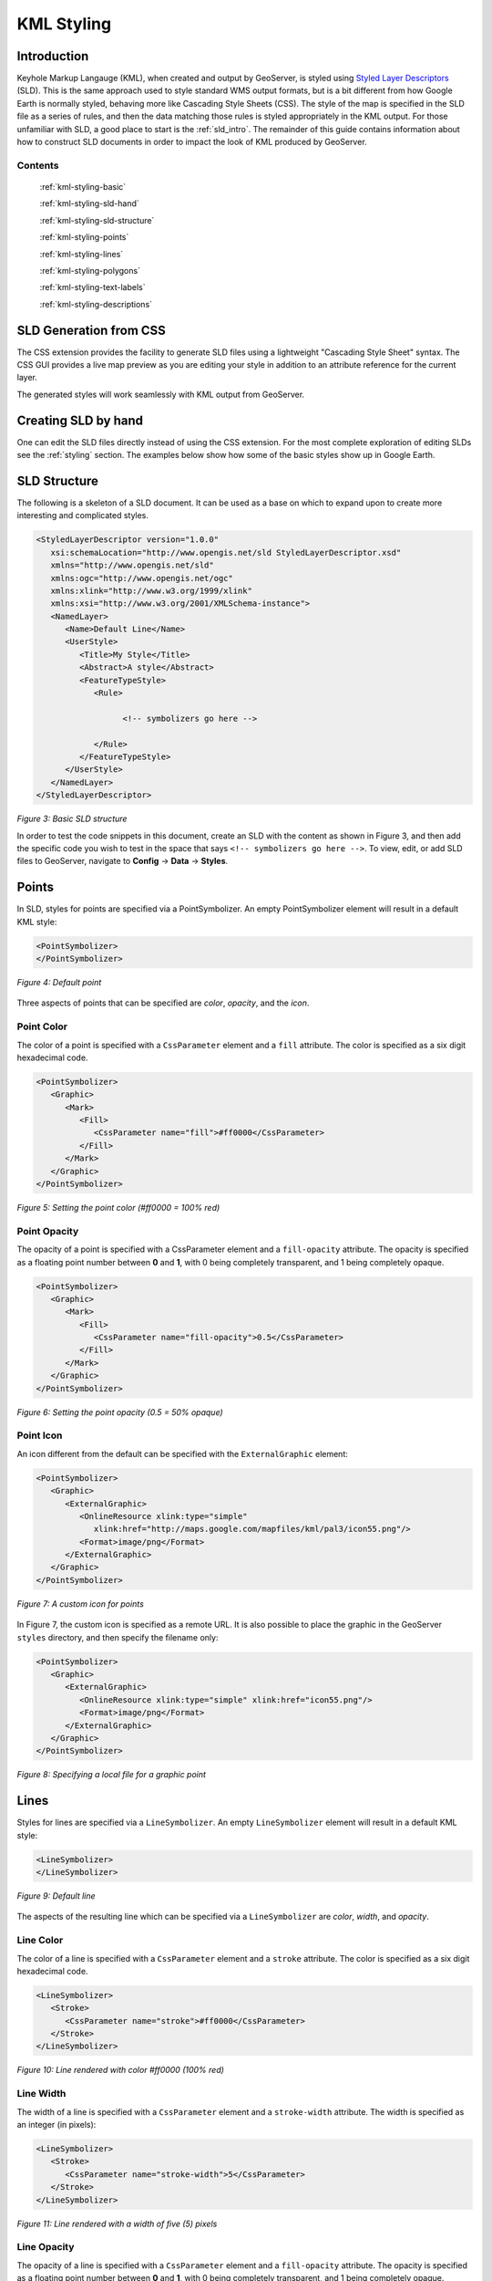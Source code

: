 .. _google-earth-kml-styling:

KML Styling
===========

Introduction
------------

Keyhole Markup Langauge (KML), when created and output by GeoServer, is styled using `Styled Layer Descriptors <http://en.wikipedia.org/wiki/Styled_Layer_Descriptor>`_ (SLD). This is the same approach used to style standard WMS output formats, but is a bit different from how Google Earth is normally styled, behaving more like Cascading Style Sheets (CSS). The style of the map is specified in the SLD file as a series of rules, and then the data matching those rules is styled appropriately in the KML output. For those unfamiliar with SLD, a good place to start is the :ref:`sld_intro`. The remainder of this guide contains information about how to construct SLD documents in order to impact the look of KML produced by GeoServer.

Contents
````````

   :ref:`kml-styling-basic`

   :ref:`kml-styling-sld-hand`
   
   :ref:`kml-styling-sld-structure` 

   :ref:`kml-styling-points`

   :ref:`kml-styling-lines`

   :ref:`kml-styling-polygons`

   :ref:`kml-styling-text-labels`

   :ref:`kml-styling-descriptions`


.. _kml-styling-basic:

SLD Generation from CSS
-----------------------

The CSS extension provides the facility to generate SLD files using a lightweight "Cascading Style Sheet" syntax. The CSS GUI provides a live map preview as you are editing your style in addition to an attribute reference for the current layer.

The generated styles will work seamlessly with KML output from GeoServer.


.. _kml-styling-sld-hand:

Creating SLD by hand
--------------------

One can edit the SLD files directly instead of using the CSS extension.  For the most complete exploration of editing SLDs see the :ref:`styling` section.  The examples below show how some of the basic styles show up in Google Earth.


.. _kml-styling-sld-structure:

SLD Structure
-------------



The following is a skeleton of a SLD document. It can be used as a base on which to expand upon to create more interesting and complicated styles.

.. code-block:: xml 
   
   <StyledLayerDescriptor version="1.0.0"
      xsi:schemaLocation="http://www.opengis.net/sld StyledLayerDescriptor.xsd"
      xmlns="http://www.opengis.net/sld"
      xmlns:ogc="http://www.opengis.net/ogc"
      xmlns:xlink="http://www.w3.org/1999/xlink"
      xmlns:xsi="http://www.w3.org/2001/XMLSchema-instance">
      <NamedLayer>
         <Name>Default Line</Name>
         <UserStyle>
            <Title>My Style</Title>
            <Abstract>A style</Abstract>
            <FeatureTypeStyle>
               <Rule>
			         
                     <!-- symbolizers go here -->
					 
               </Rule>
            </FeatureTypeStyle>
         </UserStyle>
      </NamedLayer>
   </StyledLayerDescriptor>

*Figure 3: Basic SLD structure*

In order to test the code snippets in this document, create an SLD with the content as shown in Figure 3, and then add the specific code you wish to test in the space that says ``<!-- symbolizers go here -->``. To view, edit, or add SLD files to GeoServer, navigate to **Config** -> **Data** -> **Styles**.

.. _kml-styling-points:

Points
------

In SLD, styles for points are specified via a PointSymbolizer. An empty PointSymbolizer element will result in a default KML style:

.. code-block:: xml 

   <PointSymbolizer>
   </PointSymbolizer>
   
.. figure:: pointDefault.png
   :align: center

   *Figure 4: Default point*

Three aspects of points that can be specified are *color*, *opacity*, and the *icon*.

Point Color
```````````

The color of a point is specified with a ``CssParameter`` element and a ``fill`` attribute. The color is specified as a six digit hexadecimal code.

.. code-block:: xml 

   <PointSymbolizer>
      <Graphic>
         <Mark>
            <Fill>
               <CssParameter name="fill">#ff0000</CssParameter>
            </Fill>
         </Mark>
      </Graphic>
   </PointSymbolizer>

.. figure:: pointColor.png
   :align: center   
   
   *Figure 5: Setting the point color (#ff0000 = 100% red)*

Point Opacity
`````````````

The opacity of a point is specified with a CssParameter element and a ``fill-opacity`` attribute. The opacity is specified as a floating point number between **0** and **1**, with 0 being completely transparent, and 1 being completely opaque.

.. code-block:: xml 

   <PointSymbolizer>
      <Graphic>
         <Mark>
            <Fill>
               <CssParameter name="fill-opacity">0.5</CssParameter>
            </Fill>
         </Mark>
      </Graphic>
   </PointSymbolizer>

.. figure:: pointOpacity.png
   :align: center   

   *Figure 6: Setting the point opacity (0.5 = 50% opaque)*

Point Icon
``````````

An icon different from the default can be specified with the ``ExternalGraphic`` element:

.. code-block:: xml 

   <PointSymbolizer>
      <Graphic>
         <ExternalGraphic>
            <OnlineResource xlink:type="simple"
               xlink:href="http://maps.google.com/mapfiles/kml/pal3/icon55.png"/>
            <Format>image/png</Format>
         </ExternalGraphic>
      </Graphic>
   </PointSymbolizer>

.. figure:: pointCustomIcon.png
   :align: center      

   *Figure 7: A custom icon for points*

In Figure 7, the custom icon is specified as a remote URL. It is also possible to place the graphic in the GeoServer ``styles`` directory, and then specify the filename only:

.. code-block:: xml 

   <PointSymbolizer>
      <Graphic>
         <ExternalGraphic>
            <OnlineResource xlink:type="simple" xlink:href="icon55.png"/>
            <Format>image/png</Format>
         </ExternalGraphic>
      </Graphic>
   </PointSymbolizer>

*Figure 8: Specifying a local file for a graphic point*

.. _kml-styling-lines:

Lines
-----

Styles for lines are specified via a ``LineSymbolizer``. An empty ``LineSymbolizer`` element will result in a default KML style:

.. code-block:: xml 

   <LineSymbolizer>
   </LineSymbolizer>

.. figure:: lineDefault.png
   :align: center       
   
   *Figure 9: Default line*

The aspects of the resulting line which can be specified via a ``LineSymbolizer`` are *color*, *width*, and *opacity*.

Line Color
``````````

The color of a line is specified with a ``CssParameter`` element and a ``stroke`` attribute. The color is specified as a six digit hexadecimal code.

.. code-block:: xml 

   <LineSymbolizer>
      <Stroke>
         <CssParameter name="stroke">#ff0000</CssParameter>
      </Stroke>
   </LineSymbolizer>

.. figure:: lineColor.png
   :align: center     
   
   *Figure 10: Line rendered with color #ff0000 (100% red)*

Line Width
``````````

The width of a line is specified with a ``CssParameter`` element and a ``stroke-width`` attribute. The width is specified as an integer (in pixels):

.. code-block:: xml 

   <LineSymbolizer>
      <Stroke>
         <CssParameter name="stroke-width">5</CssParameter>
      </Stroke>
   </LineSymbolizer>

.. figure:: lineWidth.png
   :align: center    
   
   *Figure 11: Line rendered with a width of five (5) pixels*

Line Opacity
````````````

The opacity of a line is specified with a ``CssParameter`` element and a ``fill-opacity`` attribute. The opacity is specified as a floating point number between **0** and **1**, with 0 being completely transparent, and 1 being completely opaque.

.. code-block:: xml 

   <LineSymbolizer>
      <Stroke>
         <CssParameter name="stroke-opacity">0.5</CssParameter>
      </Stroke>
   </LineSymbolizer>
   
.. figure:: lineOpacity.png
   :align: center     

   *Figure 12: A line rendered with 50% opacity*

.. _kml-styling-polygons:

Polygons
--------

Styles for polygons are specified via a ``PolygonSymbolizer``. An empty ``PolygonSymbolizer`` element will result in a default KML style:

.. code-block:: xml 

   <PolygonSymbolizer>
   </PolygonSymbolizer>

Polygons have more options for styling than points and lines, as polygons have both an inside ("fill") and an outline ("stroke"). The aspects of polygons that can be specified via a ``PolygonSymbolizer`` are *stroke color*, *stroke width*, *stroke opacity*, *fill color*, and *fill opacity*.

Polygon Stroke Color
````````````````````

The outline color of a polygon is specified with a ``CssParameter`` element and ``stroke`` attribute inside of a ``Stroke`` element. The color is specified as a 6 digit hexadecimal code:

.. code-block:: xml 

   <PolygonSymbolizer>
      <Stroke>
         <CssParameter name="stroke">#0000FF</CssParameter>
      </Stroke>
   </PolygonSymbolizer>

.. figure:: polygonOutlineColor.png
   :align: center      
   
   *Figure 13: Outline of a polygon (#0000FF or 100% blue)*

Polygon Stroke Width
````````````````````

The outline width of a polygon is specified with a ``CssParameter`` element and ``stroke-width`` attribute inside of a ``Stroke`` element. The width is specified as an integer.

.. code-block:: xml 

   <PolygonSymbolizer>
      <Stroke>
         <CssParameter name="stroke-width">5</CssParameter>
      </Stroke>
   </PolygonSymbolizer>

.. figure:: polygonOutlineWidth.png
   :align: center  
   
*Figure 14: Polygon with stroke width of five (5) pixels*

Polygon Stroke Opacity
``````````````````````

The stroke opacity of a polygon is specified with a ``CssParameter`` element and ``stroke`` attribute inside of a ``Stroke`` element. The opacity is specified as a floating point number between **0** and **1**, with 0 being completely transparent, and 1 being completely opaque.

.. code-block:: xml 

   <PolygonSymbolizer>
      <Stroke>
         <CssParameter name="stroke-opacity">0.5</CssParameter>
      </Stroke>
   </PolygonSymbolizer>

.. figure:: polygonOutlineOpacity.png
   :align: center     
   
   *Figure 15: Polygon stroke opacity of 0.5 (50% opaque)*

Polygon Fill Color
``````````````````

The fill color of a polygon is specified with a ``CssParameter`` element and ``fill`` attribute inside of a ``Fill`` element. The color is specified as a six digit hexadecimal code:

.. code-block:: xml 

   <PolygonSymbolizer>
      <Fill>
         <CssParameter name="fill">#0000FF</CssParameter>
      </Fill>
   </PolygonSymbolizer>

.. figure:: polygonFillColor.png
   :align: center    

   *Figure 16: Polygon fill color of #0000FF (100% blue)*

Polygon Fill Opacity
````````````````````

The fill opacity of a polygon is specified with a ``CssParameter`` element and ``fill-opacity`` attribute inside of a ``Fill`` element. The opacity is specified as a floating point number between **0** and **1**, with 0 being completely transparent, and 1 being completely opaque.

.. code-block:: xml 

   <PolygonSymbolizer>
      <Fill>
         <CssParameter name="fill-opacity">0.5</CssParameter>
      </Fill>
   </PolygonSymbolizer>

.. figure:: polygonFillOpacity.png
   :align: center    
   
   *Figure 17: Polygon fill opacity of 0.5 (50% opaque)*

.. _kml-styling-text-labels:

Text Labels
-----------

There are two ways to specify a label for a feature in Google Earth. The first is with Freemarker templates (LINK?), and the second is with a ``TextSymbolizer``. Templates take precedence over symbolizers.

Freemarker Templates
````````````````````

Specifying labels via a Freemarker template involves creating a special text file called ``title.ftl`` and placing it into the ``workspaces/<ws name>/<datastore name>/<feature type name>`` directory (inside the GeoServer data directory) for the dataset to be labeled. For example, to create a template to label the ``states`` dataset by state name one would create the file here:  ``<data_dir>/workspaces/topp/states_shapefile/states/title.ftl``. The content of the file would be:

.. code-block:: none

   ${STATE_NAME.value}

.. figure:: labelTemplate.png
   :align: center
   
   *Figure 18: Using a Freemarker template to display the value of STATE_NAME*

For more information on Placemark Templates, please see our full tutorial (LINK FORTHCOMING).

TextSymbolizer
``````````````

In SLD labels are specified with the Label element of a ``TextSymbolizer``.  (Note the ``ogc:`` prefix on the ``PropertyName`` element.)

.. code-block:: xml 

   <TextSymbolizer>
      <Label>
         <ogc:PropertyName>STATE_NAME</ogc:PropertyName>
      </Label>
   </TextSymbolizer>

.. figure:: labelSymbolizer.png
   :align: center
   
   *Figure 19: Using a TextSymbolizer to display the value of STATE_NAME*

The aspects of the resulting label which can be specified via a ``TextSymbolizer`` are *color* and *opacity*.

TextSymbolizer Color
````````````````````

The color of a label is specified with a ``CssParameter`` element and ``fill`` attribute inside of a ``Fill`` element. The color is specified as a six digit hexadecimal code:

.. code-block:: xml 

   <TextSymbolizer>
      <Label>
         <ogc:PropertyName>STATE_NAME</ogc:PropertyName>
      </Label>
      <Fill>
         <CssParameter name="fill">#000000</CssParameter>
      </Fill>
   </TextSymbolizer>

.. figure:: labelColor.png
   :align: center
   
   *Figure 20: TextSymbolizer with black text color (#000000)*

TextSymbolizer Opacity
``````````````````````

The opacity of a label is specified with a ``CssParameter`` element and ``fill-opacity`` attribute inside of a ``Fill`` element. The opacity is specified as a floating point number between **0** and **1**, with 0 being completely transparent, and 1 being completely opaque.

.. code-block:: xml 

   <TextSymbolizer>
      <Label>
         <ogc:PropertyName>STATE_NAME</ogc:PropertyName>
      </Label>
      <Fill>
         <CssParameter name="fill-opacity">0.5</CssParameter>
      </Fill>
   </TextSymbolizer>

.. figure:: labelOpacity.png
   :align: center
   
   *Figure 21: TextSymbolizer with opacity 0.5 (50% opaque)*

.. _kml-styling-descriptions:

Descriptions
------------

When working with KML, each feature is linked to a description, accessible when the feature is clicked on. By default, GeoServer creates a list of all the attributes and values for the particular feature.

.. figure:: descriptionDefault.png
   :align: center
   
   *Figure 22: Default description for a feature*

It is possible to modify this default behavior. Much like with featureType titles, which are edited by creating a ``title.ftl`` template, a custom description can be used by creating template called ``description.ftl`` and placing it into the feature type directory (inside the GeoServer data directory) for the dataset. For instance, to create a template to provide a description for the states dataset, one would create the file: ``<data_dir>/workspaces/topp/states_shapefile/states/description.ftl``. As an example, if the content of the description template is:

.. code-block:: none

   This is the state of ${STATE_NAME.value}.

The resultant description will look like this:

.. figure:: descriptionTemplate.png
   :align: center
   
   *Figure 23: A custom description*

It is also possible to create one description template for all featureTypes in a given namespace. To do this, create a ``description.ftl`` file as above, and save it as ``<data_dir>/templates/<workspace>/description.ftl``. Please note that if a description template is created for a specific featureType that also has an associated namespace description template, the featureType template (i.e. the most specific template) will take priority.

One can also create more complex descriptions using a combination of HTML and the attributes of the data. A full tutorial on how to use templates to create descriptions is available in our page on KML Placemark Templates.  (LINK?)



:ref:`kml-styling-basic`
:ref:`kml-styling-sld-structure` 
:ref:`kml-styling-points`
:ref:`kml-styling-lines`
:ref:`kml-styling-polygons`
:ref:`kml-styling-text-labels`
:ref:`kml-styling-descriptions`
